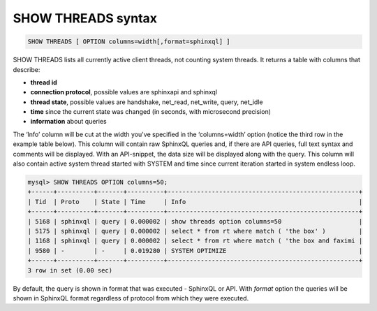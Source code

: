 .. _show_threads_syntax:

SHOW THREADS syntax
-------------------

.. code-block:: none


    SHOW THREADS [ OPTION columns=width[,format=sphinxql] ]

SHOW THREADS lists all currently active client threads, not counting
system threads. It returns a table with columns that describe:

-  **thread id**
-  **connection protocol**, possible values are sphinxapi and
   sphinxql
-  **thread state**, possible values are handshake, net_read,
   net_write, query, net_idle
-  **time** since the current state was changed (in seconds, with
   microsecond precision)
-  **information** about queries

The ‘Info’ column will be cut at the width you've specified in the
‘columns=width’ option (notice the third row in the example table
below). This column will contain raw SphinxQL queries and, if there are
API queries, full text syntax and comments will be displayed. With an
API-snippet, the data size will be displayed along with the query.
This column will also contain active system thread started with SYSTEM
and time since current iteration started in system endless loop.

.. code-block:: none


    mysql> SHOW THREADS OPTION columns=50;
    +------+----------+-------+----------+----------------------------------------------------+
    | Tid  | Proto    | State | Time     | Info                                               |
    +------+----------+-------+----------+----------------------------------------------------+
    | 5168 | sphinxql | query | 0.000002 | show threads option columns=50                     |
    | 5175 | sphinxql | query | 0.000002 | select * from rt where match ( 'the box' )         |
    | 1168 | sphinxql | query | 0.000002 | select * from rt where match ( 'the box and faximi |
    | 9580 | -        | -     | 0.019280 | SYSTEM OPTIMIZE                                    |
    +------+----------+-------+----------+----------------------------------------------------+
    3 row in set (0.00 sec)

By default, the query is shown in format that was executed - SphinxQL or API. 
With `format` option the queries will be shown in SphinxQL format regardless of protocol from which they were executed.
